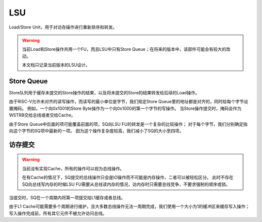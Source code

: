 LSU
========

.. _lsu:
.. figure:: /figures/lsu.png
    :alt: Load/Store Unit

Load/Store Unit，用于对访存操作进行重新排序和转发。

.. warning::
   当前Load和Store操作共用一个FU，而且LSU中只有Store Queue；在将来的版本中，该部件可能会有较大的改动。
   
   本文档只记录当前版本的LSU设计。
   
Store Queue
--------

Store队列用于缓存未提交的Store操作的结果，以及将未提交的Store的结果转发给后续的Load操作。

由于RISC-V允许未对齐的读写操作，而读写的最小单位是字节，我们规定Store Queue里的地址都是对齐的，同时给每个字节设置掩码。
例如，一个向0x1001的Store Byte操作为一个向0x1000的第一个字节的写操作。
当Store操作提交时，掩码会作为WSTRB交给总线或者交给Cache。

由于Store Queue中后面的项可能覆盖前面的项，SQ向LSU FU的转发是一个复杂的比较操作；
对于每个字节，我们分别确定指向这个字节的SQ项中最新的一项。
因为这个操作复杂度较高，我们减小了SQ的大小至四项。

访存提交
--------

.. warning::
   当前没有实现Cache，所有的操作可以视为总线操作。
   
   在有Cache的情况下，SQ提交的总线操作只会是IO操作而不可能是内存操作，二者可以被轻松区分。
   此时不存在SQ向总线写内存的时候LSU FU需要从总线读内存的情况，访内存时只需要总线竞争，不要求强制的顺序或锁。
   
当提交时，SQ在一个周期内将第一项提交给L1缓存或者总线。

由于L1 Cache可能需要多个周期进行维护，且大多数总线操作无法一周期完成，我们使用一个大小为1的缓冲区来缓存写入操作；
写入操作完成前，所有其它元件不被允许访问总线。